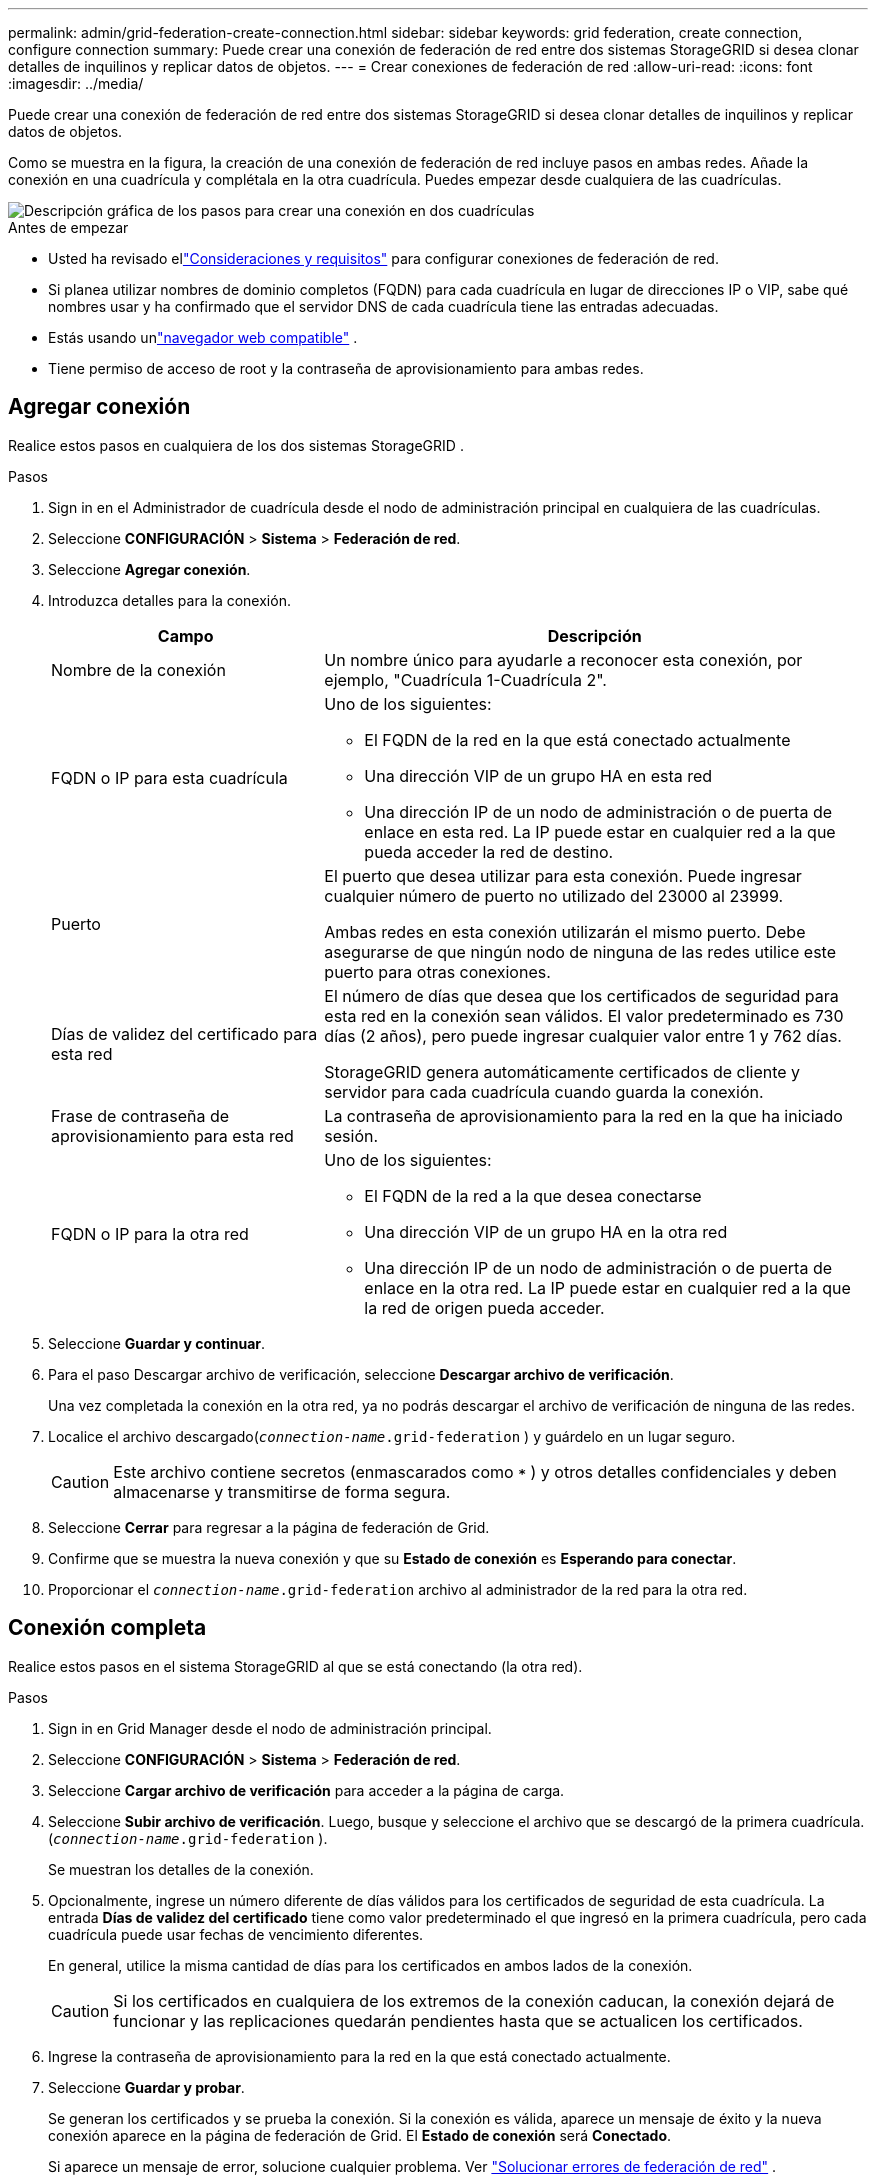 ---
permalink: admin/grid-federation-create-connection.html 
sidebar: sidebar 
keywords: grid federation, create connection, configure connection 
summary: Puede crear una conexión de federación de red entre dos sistemas StorageGRID si desea clonar detalles de inquilinos y replicar datos de objetos. 
---
= Crear conexiones de federación de red
:allow-uri-read: 
:icons: font
:imagesdir: ../media/


[role="lead"]
Puede crear una conexión de federación de red entre dos sistemas StorageGRID si desea clonar detalles de inquilinos y replicar datos de objetos.

Como se muestra en la figura, la creación de una conexión de federación de red incluye pasos en ambas redes.  Añade la conexión en una cuadrícula y complétala en la otra cuadrícula.  Puedes empezar desde cualquiera de las cuadrículas.

image::../media/grid-federation-create-connection.png[Descripción gráfica de los pasos para crear una conexión en dos cuadrículas]

.Antes de empezar
* Usted ha revisado ellink:grid-federation-overview.html["Consideraciones y requisitos"] para configurar conexiones de federación de red.
* Si planea utilizar nombres de dominio completos (FQDN) para cada cuadrícula en lugar de direcciones IP o VIP, sabe qué nombres usar y ha confirmado que el servidor DNS de cada cuadrícula tiene las entradas adecuadas.
* Estás usando unlink:../admin/web-browser-requirements.html["navegador web compatible"] .
* Tiene permiso de acceso de root y la contraseña de aprovisionamiento para ambas redes.




== Agregar conexión

Realice estos pasos en cualquiera de los dos sistemas StorageGRID .

.Pasos
. Sign in en el Administrador de cuadrícula desde el nodo de administración principal en cualquiera de las cuadrículas.
. Seleccione *CONFIGURACIÓN* > *Sistema* > *Federación de red*.
. Seleccione *Agregar conexión*.
. Introduzca detalles para la conexión.
+
[cols="1a,2a"]
|===
| Campo | Descripción 


 a| 
Nombre de la conexión
 a| 
Un nombre único para ayudarle a reconocer esta conexión, por ejemplo, "Cuadrícula 1-Cuadrícula 2".



 a| 
FQDN o IP para esta cuadrícula
 a| 
Uno de los siguientes:

** El FQDN de la red en la que está conectado actualmente
** Una dirección VIP de un grupo HA en esta red
** Una dirección IP de un nodo de administración o de puerta de enlace en esta red.  La IP puede estar en cualquier red a la que pueda acceder la red de destino.




 a| 
Puerto
 a| 
El puerto que desea utilizar para esta conexión.  Puede ingresar cualquier número de puerto no utilizado del 23000 al 23999.

Ambas redes en esta conexión utilizarán el mismo puerto.  Debe asegurarse de que ningún nodo de ninguna de las redes utilice este puerto para otras conexiones.



 a| 
Días de validez del certificado para esta red
 a| 
El número de días que desea que los certificados de seguridad para esta red en la conexión sean válidos.  El valor predeterminado es 730 días (2 años), pero puede ingresar cualquier valor entre 1 y 762 días.

StorageGRID genera automáticamente certificados de cliente y servidor para cada cuadrícula cuando guarda la conexión.



 a| 
Frase de contraseña de aprovisionamiento para esta red
 a| 
La contraseña de aprovisionamiento para la red en la que ha iniciado sesión.



 a| 
FQDN o IP para la otra red
 a| 
Uno de los siguientes:

** El FQDN de la red a la que desea conectarse
** Una dirección VIP de un grupo HA en la otra red
** Una dirección IP de un nodo de administración o de puerta de enlace en la otra red.  La IP puede estar en cualquier red a la que la red de origen pueda acceder.


|===
. Seleccione *Guardar y continuar*.
. Para el paso Descargar archivo de verificación, seleccione *Descargar archivo de verificación*.
+
Una vez completada la conexión en la otra red, ya no podrás descargar el archivo de verificación de ninguna de las redes.

. Localice el archivo descargado(`_connection-name_.grid-federation` ) y guárdelo en un lugar seguro.
+

CAUTION: Este archivo contiene secretos (enmascarados como `***` ) y otros detalles confidenciales y deben almacenarse y transmitirse de forma segura.

. Seleccione *Cerrar* para regresar a la página de federación de Grid.
. Confirme que se muestra la nueva conexión y que su *Estado de conexión* es *Esperando para conectar*.
. Proporcionar el `_connection-name_.grid-federation` archivo al administrador de la red para la otra red.




== Conexión completa

Realice estos pasos en el sistema StorageGRID al que se está conectando (la otra red).

.Pasos
. Sign in en Grid Manager desde el nodo de administración principal.
. Seleccione *CONFIGURACIÓN* > *Sistema* > *Federación de red*.
. Seleccione *Cargar archivo de verificación* para acceder a la página de carga.
. Seleccione *Subir archivo de verificación*.  Luego, busque y seleccione el archivo que se descargó de la primera cuadrícula.(`_connection-name_.grid-federation` ).
+
Se muestran los detalles de la conexión.

. Opcionalmente, ingrese un número diferente de días válidos para los certificados de seguridad de esta cuadrícula.  La entrada *Días de validez del certificado* tiene como valor predeterminado el que ingresó en la primera cuadrícula, pero cada cuadrícula puede usar fechas de vencimiento diferentes.
+
En general, utilice la misma cantidad de días para los certificados en ambos lados de la conexión.

+

CAUTION: Si los certificados en cualquiera de los extremos de la conexión caducan, la conexión dejará de funcionar y las replicaciones quedarán pendientes hasta que se actualicen los certificados.

. Ingrese la contraseña de aprovisionamiento para la red en la que está conectado actualmente.
. Seleccione *Guardar y probar*.
+
Se generan los certificados y se prueba la conexión.  Si la conexión es válida, aparece un mensaje de éxito y la nueva conexión aparece en la página de federación de Grid.  El *Estado de conexión* será *Conectado*.

+
Si aparece un mensaje de error, solucione cualquier problema. Ver link:grid-federation-troubleshoot.html["Solucionar errores de federación de red"] .

. Vaya a la página de federación de Grid en la primera cuadrícula y actualice el navegador.  Confirme que el *Estado de conexión* ahora es *Conectado*.
. Una vez establecida la conexión, elimine de forma segura todas las copias del archivo de verificación.
+
Si edita esta conexión, se creará un nuevo archivo de verificación.  El archivo original no se puede reutilizar.



.Después de terminar
* Revise las consideraciones paralink:grid-federation-manage-tenants.html["gestión de inquilinos permitidos"] .
* link:creating-tenant-account.html["Crear una o más cuentas de inquilino nuevas"], asigne el permiso *Usar conexión de federación de red* y seleccione la nueva conexión.
* link:grid-federation-manage-connection.html["Administrar la conexión"]según sea necesario.  Puede editar valores de conexión, probar una conexión, rotar certificados de conexión o eliminar una conexión.
* link:../monitor/grid-federation-monitor-connections.html["Monitorizar la conexión"]como parte de sus actividades normales de monitoreo de StorageGRID .
* link:grid-federation-troubleshoot.html["Solucionar problemas de conexión"], incluida la resolución de alertas y errores relacionados con la clonación de cuentas y la replicación entre redes.

